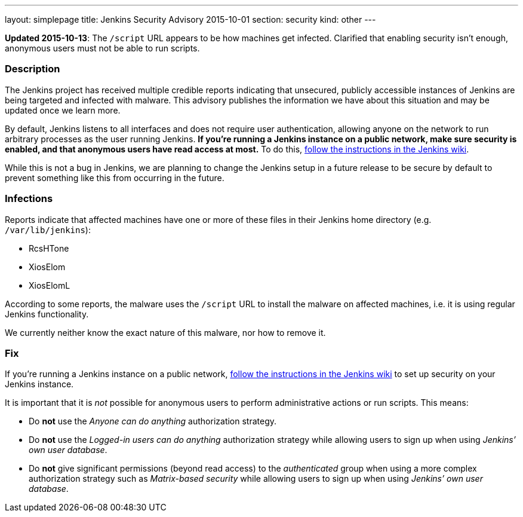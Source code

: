 ---
layout: simplepage
title: Jenkins Security Advisory 2015-10-01
section: security
kind: other
---

*Updated 2015-10-13*: The `/script` URL appears to be how machines get infected. Clarified that enabling security isn't enough, anonymous users must not be able to run scripts.

===  Description

The Jenkins project has received multiple credible reports indicating that unsecured, publicly accessible instances of Jenkins are being targeted and infected with malware. This advisory publishes the information we have about this situation and may be updated once we learn more.

By default, Jenkins listens to all interfaces and does not require user authentication, allowing anyone on the network to run arbitrary processes as the user running Jenkins. *If you're running a Jenkins instance on a public network, make sure security is enabled, and that anonymous users have read access at most.* To do this, link:https://wiki.jenkins.io/display/JENKINS/Standard+Security+Setup[follow the instructions in the Jenkins wiki].

While this is not a bug in Jenkins, we are planning to change the Jenkins setup in a future release to be secure by default to prevent something like this from occurring in the future.

===  Infections

Reports indicate that affected machines have one or more of these files in their Jenkins home directory (e.g. `/var/lib/jenkins`):

- RcsHTone
- XiosElom
- XiosElomL

According to some reports, the malware uses the `/script` URL to install the malware on affected machines, i.e. it is using regular Jenkins functionality.

We currently neither know the exact nature of this malware, nor how to remove it.

===  Fix

If you're running a Jenkins instance on a public network, link:https://wiki.jenkins.io/display/JENKINS/Standard+Security+Setup[follow the instructions in the Jenkins wiki] to set up security on your Jenkins instance.

It is important that it is _not_ possible for anonymous users to perform administrative actions or run scripts. This means:

* Do *not* use the _Anyone can do anything_ authorization strategy.
* Do *not* use the _Logged-in users can do anything_ authorization strategy while allowing users to sign up when using _Jenkins’ own user database_.
* Do *not* give significant permissions (beyond read access) to the _authenticated_ group when using a more complex authorization strategy such as _Matrix-based security_ while allowing users to sign up when using _Jenkins’ own user database_.